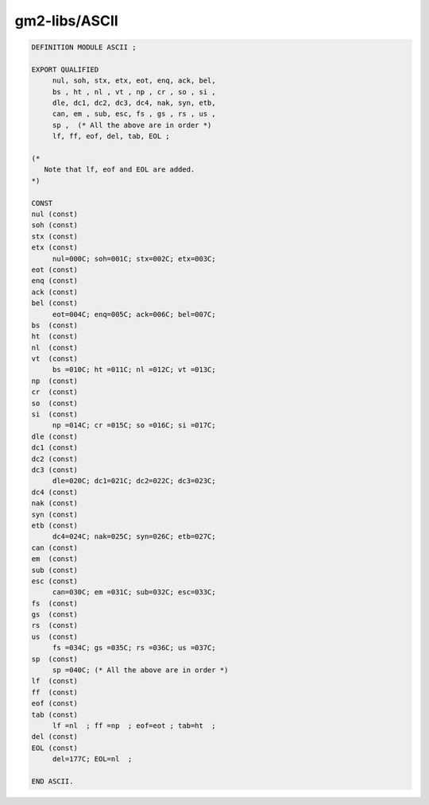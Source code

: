 .. _gm2-libs-ascii:

gm2-libs/ASCII
^^^^^^^^^^^^^^

.. code-block:: modula2

  DEFINITION MODULE ASCII ;

  EXPORT QUALIFIED
       nul, soh, stx, etx, eot, enq, ack, bel,
       bs , ht , nl , vt , np , cr , so , si ,
       dle, dc1, dc2, dc3, dc4, nak, syn, etb,
       can, em , sub, esc, fs , gs , rs , us ,
       sp ,  (* All the above are in order *)
       lf, ff, eof, del, tab, EOL ;

  (*
     Note that lf, eof and EOL are added.
  *)

  CONST
  nul (const)
  soh (const)
  stx (const)
  etx (const)
       nul=000C; soh=001C; stx=002C; etx=003C;
  eot (const)
  enq (const)
  ack (const)
  bel (const)
       eot=004C; enq=005C; ack=006C; bel=007C;
  bs  (const)
  ht  (const)
  nl  (const)
  vt  (const)
       bs =010C; ht =011C; nl =012C; vt =013C;
  np  (const)
  cr  (const)
  so  (const)
  si  (const)
       np =014C; cr =015C; so =016C; si =017C;
  dle (const)
  dc1 (const)
  dc2 (const)
  dc3 (const)
       dle=020C; dc1=021C; dc2=022C; dc3=023C;
  dc4 (const)
  nak (const)
  syn (const)
  etb (const)
       dc4=024C; nak=025C; syn=026C; etb=027C;
  can (const)
  em  (const)
  sub (const)
  esc (const)
       can=030C; em =031C; sub=032C; esc=033C;
  fs  (const)
  gs  (const)
  rs  (const)
  us  (const)
       fs =034C; gs =035C; rs =036C; us =037C;
  sp  (const)
       sp =040C; (* All the above are in order *)
  lf  (const)
  ff  (const)
  eof (const)
  tab (const)
       lf =nl  ; ff =np  ; eof=eot ; tab=ht  ;
  del (const)
  EOL (const)
       del=177C; EOL=nl  ;

  END ASCII.


